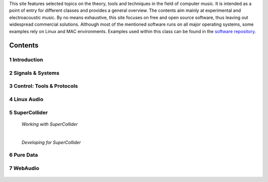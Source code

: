 .. title: Computer Music Basics
.. slug: computer-music-basics
.. date: 2020-11-05 11:17:59 UTC
.. tags:
.. category: basics:history
.. link:
.. description:
.. type: text

.. raw:: html

   <h1 align="center">
   <a href="discount"><img width="400" src="/images/field-notes-DICOUNT.jpg" alt="-"></a>
   </h1>

This site features selected topics on the theory, tools and techniques in the field of computer music. It is intended as a point of entry for different classes and provides a general overview. The contents aim mainly at experimental and electroacoustic music.
By no means exhaustive, this site focuses on free and open source software, thus leaving out widespread commercial solutions. Although most of the mentioned software runs on all major operating systems, some examples rely on Linux and MAC environments. Examples used within this class can be found in the `software repository <https://github.com/anwaldt/computer-music-basics>`_.

Contents
========

1 Introduction
--------------


  .. post-list::
     :categories: basics:introduction
     :sort: priority


2 Signals & Systems
-------------------

  .. post-list::
     :categories: basics:signals-and-systems
     :sort: priority


3 Control: Tools & Protocols
----------------------------

  .. post-list::
    :categories: basics:control
    :sort: priority


4 Linux Audio
-------------

  .. post-list::
     :categories: basics:linuxaudio
     :sort: priority


5 SuperCollider
---------------

   *Working with SuperCollider*

   .. post-list::
     :categories: basics:supercollider
     :sort: priority

   |

   *Developing for SuperCollider*

   .. post-list::
     :categories: basics:supercollider-development
     :sort: priority


6 Pure Data
-----------

  .. post-list::
     :categories: basics:puredata
     :sort: priority


7 WebAudio
----------

  .. post-list::
     :categories: basics:webaudio
     :sort: priority
